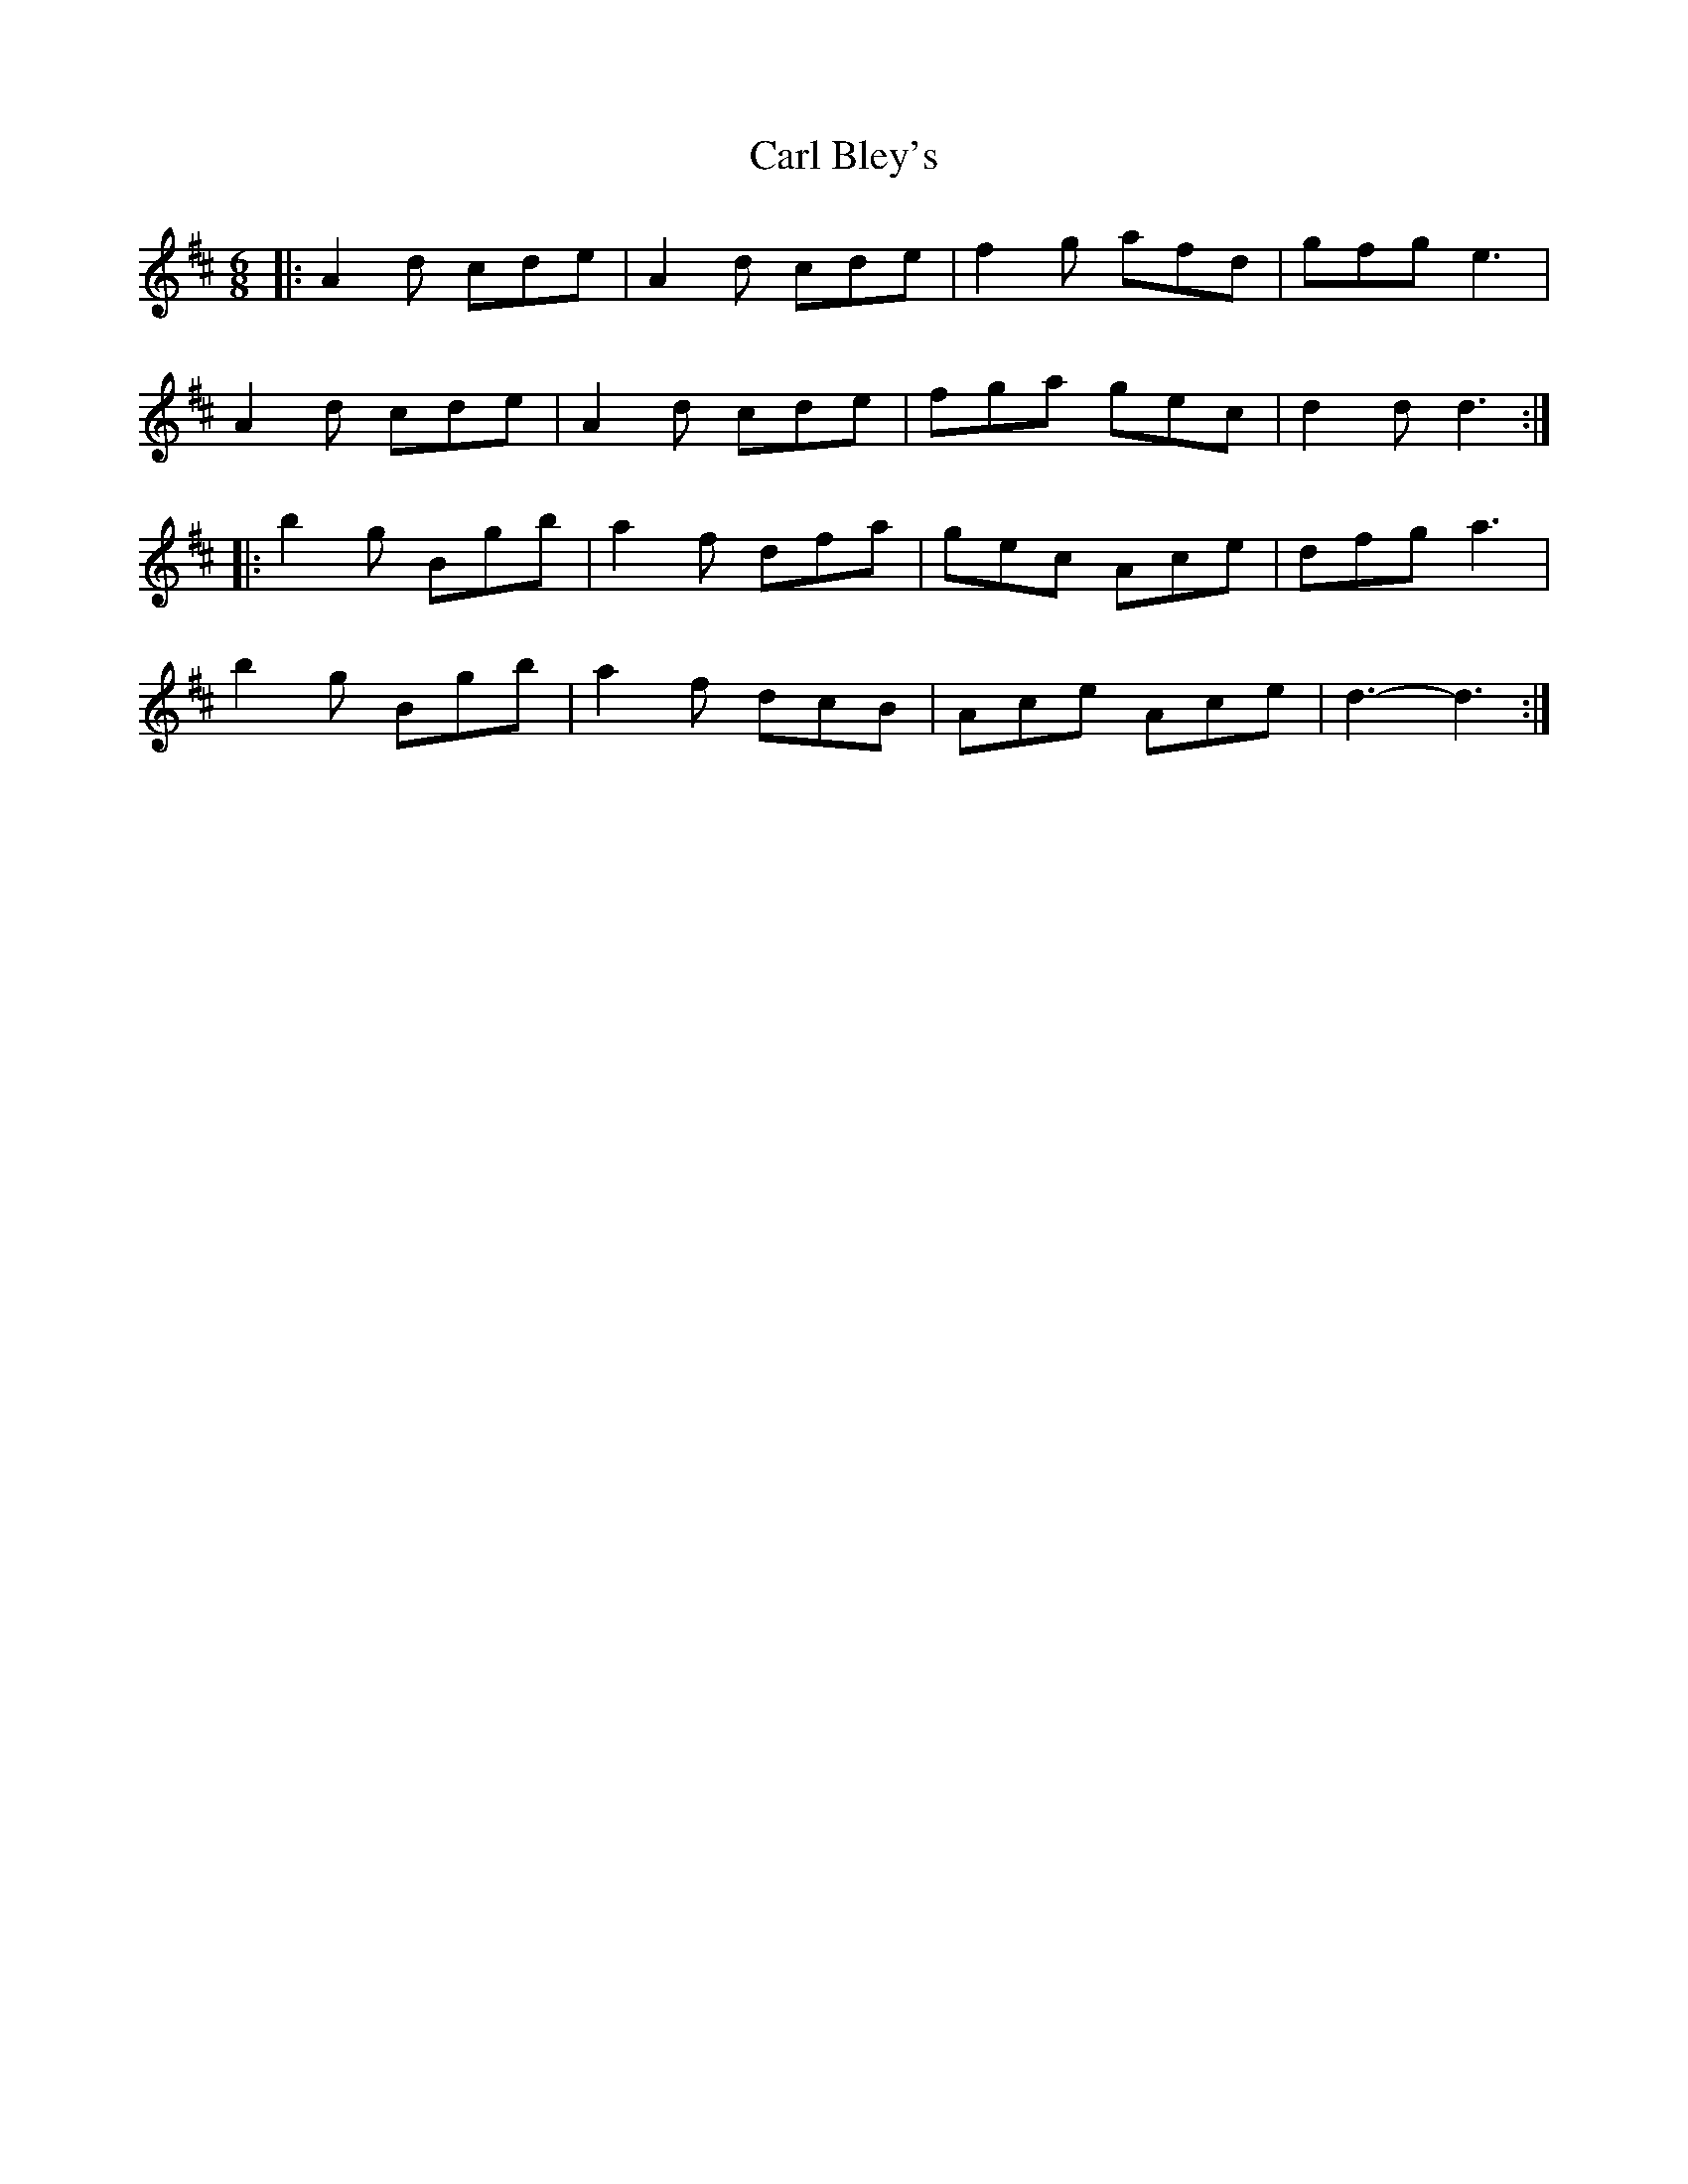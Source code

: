 X: 1
T: Carl Bley's
Z: Mix O'Lydian
S: https://thesession.org/tunes/9344#setting9344
R: jig
M: 6/8
L: 1/8
K: Dmaj
|:A2d cde|A2d cde|f2g afd|gfg e3|
A2d cde|A2d cde|fga gec|d2d d3:|
|:b2g Bgb|a2f dfa|gec Ace|dfg a3|
b2g Bgb|a2f dcB|Ace Ace|d3-d3:|

